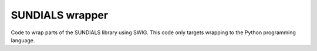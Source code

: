 
SUNDIALS wrapper
================

Code to wrap parts of the SUNDIALS library using SWIG.
This code only targets wrapping to the Python programming language.



